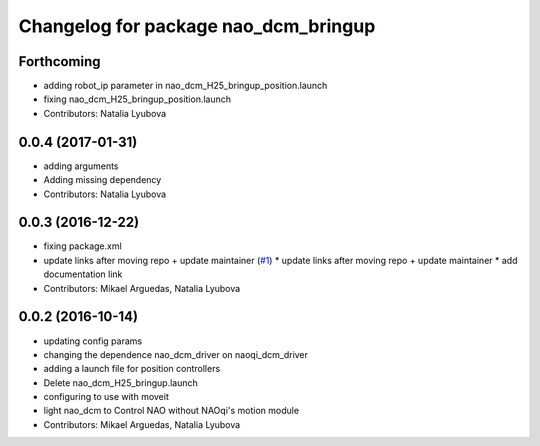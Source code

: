 ^^^^^^^^^^^^^^^^^^^^^^^^^^^^^^^^^^^^^
Changelog for package nao_dcm_bringup
^^^^^^^^^^^^^^^^^^^^^^^^^^^^^^^^^^^^^

Forthcoming
-----------
* adding robot_ip parameter in nao_dcm_H25_bringup_position.launch
* fixing nao_dcm_H25_bringup_position.launch
* Contributors: Natalia Lyubova

0.0.4 (2017-01-31)
------------------
* adding arguments
* Adding missing dependency
* Contributors: Natalia Lyubova

0.0.3 (2016-12-22)
------------------
* fixing package.xml
* update links after moving repo + update maintainer (`#1 <https://github.com/ros-naoqi/nao_dcm_robot/issues/1>`_)
  * update links after moving repo + update maintainer
  * add documentation link
* Contributors: Mikael Arguedas, Natalia Lyubova

0.0.2 (2016-10-14)
------------------
* updating config params
* changing the dependence nao_dcm_driver on naoqi_dcm_driver
* adding a launch file for position controllers
* Delete nao_dcm_H25_bringup.launch
* configuring to use with moveit
* light nao_dcm to Control NAO without NAOqi's motion module
* Contributors: Mikael Arguedas, Natalia Lyubova
